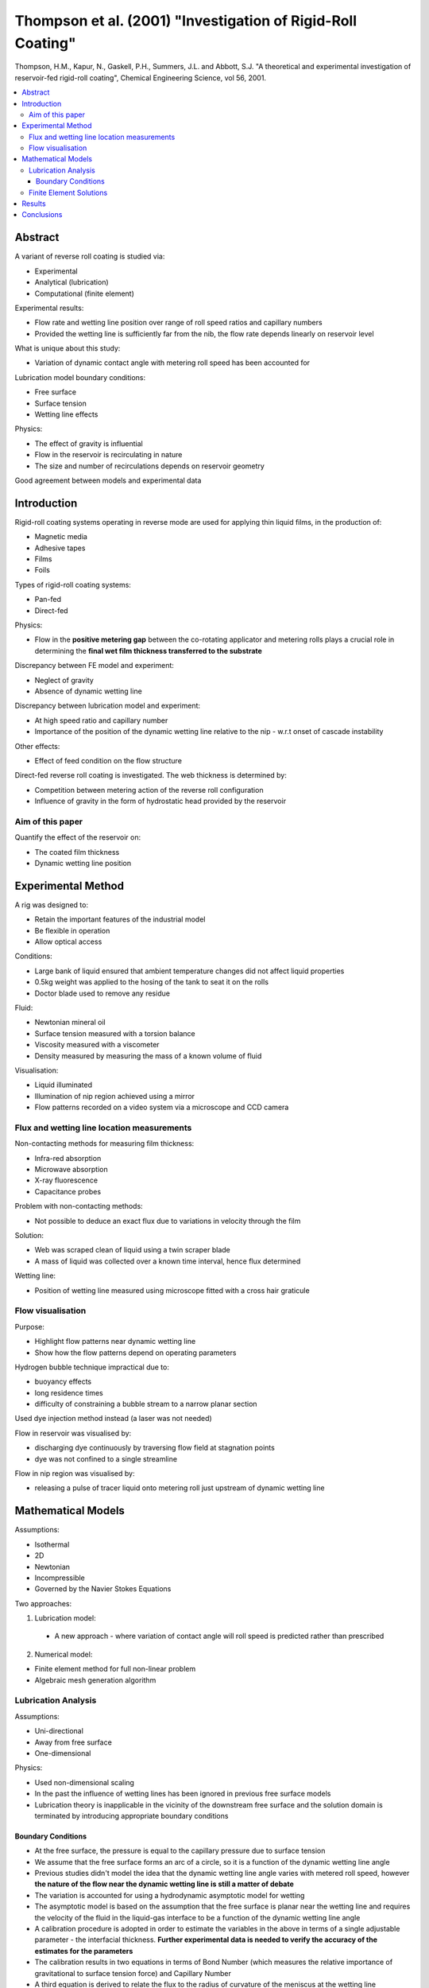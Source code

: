 ============================================================
Thompson et al. (2001) "Investigation of Rigid-Roll Coating"
============================================================

Thompson, H.M., Kapur, N., Gaskell, P.H., Summers, J.L. and Abbott, S.J. "A theoretical and experimental investigation of reservoir-fed rigid-roll coating", Chemical Engineering Science, vol 56, 2001.

.. contents::
   :local:

Abstract
========

A variant of reverse roll coating is studied via:

* Experimental
* Analytical (lubrication)
* Computational (finite element)

Experimental results:

* Flow rate and wetting line position over range of roll speed ratios and capillary numbers
* Provided the wetting line is sufficiently far from the nib, the flow rate depends linearly on reservoir level

What is unique about this study:

* Variation of dynamic contact angle with metering roll speed has been accounted for

Lubrication model boundary conditions:

* Free surface
* Surface tension
* Wetting line effects 

Physics:

* The effect of gravity is influential
* Flow in the reservoir is recirculating in nature
* The size and number of recirculations depends on reservoir geometry

Good agreement between models and experimental data

Introduction
============

Rigid-roll coating systems operating in reverse mode are used for applying thin liquid films, in the production of:

* Magnetic media
* Adhesive tapes
* Films
* Foils

Types of rigid-roll coating systems:

* Pan-fed
* Direct-fed

Physics:

* Flow in the **positive metering gap** between the co-rotating applicator and metering rolls plays a crucial role in determining the **final wet film thickness transferred to the substrate**

Discrepancy between FE model and experiment:

* Neglect of gravity
* Absence of dynamic wetting line

Discrepancy between lubrication model and experiment:

* At high speed ratio and capillary number
* Importance of the position of the dynamic wetting line relative to the nip - w.r.t onset of cascade instability

Other effects:

* Effect of feed condition on the flow structure

Direct-fed reverse roll coating is investigated. The web thickness is determined by:

* Competition between metering action of the reverse roll configuration
* Influence of gravity in the form of hydrostatic head provided by the reservoir

Aim of this paper
-----------------

Quantify the effect of the reservoir on:

* The coated film thickness
* Dynamic wetting line position


Experimental Method
===================

A rig was designed to:

* Retain the important features of the industrial model
* Be flexible in operation
* Allow optical access

Conditions:

* Large bank of liquid ensured that ambient temperature changes did not affect liquid properties
* 0.5kg weight was applied to the hosing of the tank to seat it on the rolls
* Doctor blade used to remove any residue

Fluid:

* Newtonian mineral oil
* Surface tension measured with a torsion balance
* Viscosity measured with a viscometer
* Density measured by measuring the mass of a known volume of fluid

Visualisation:

* Liquid illuminated
* Illumination of nip region achieved using a mirror
* Flow patterns recorded on a video system via a microscope and CCD camera


Flux and wetting line location measurements
-------------------------------------------

Non-contacting methods for measuring film thickness:

* Infra-red absorption
* Microwave absorption
* X-ray fluorescence
* Capacitance probes

Problem with non-contacting methods:

* Not possible to deduce an exact flux due to variations in velocity through the film

Solution:

* Web was scraped clean of liquid using a twin scraper blade
* A mass of liquid was collected over a known time interval, hence flux determined

Wetting line:

* Position of wetting line measured using microscope fitted with a cross hair graticule


Flow visualisation
------------------

Purpose:

* Highlight flow patterns near dynamic wetting line
* Show how the flow patterns depend on operating parameters

Hydrogen bubble technique impractical due to:

* buoyancy effects
* long residence times
* difficulty of constraining a bubble stream to a narrow planar section

Used dye injection method instead (a laser was not needed)

Flow in reservoir was visualised by:

* discharging dye continuously by traversing flow field at stagnation points
* dye was not confined to a single streamline

Flow in nip region was visualised by:

* releasing a pulse of tracer liquid onto metering roll just upstream of dynamic wetting line

Mathematical Models
===================

Assumptions:

* Isothermal
* 2D
* Newtonian
* Incompressible
* Governed by the Navier Stokes Equations

Two approaches:

1) Lubrication model:
  
  * A new approach - where variation of contact angle will roll speed is predicted rather than prescribed

2) Numerical model:

* Finite element method for full non-linear problem
* Algebraic mesh generation algorithm

Lubrication Analysis
--------------------

Assumptions:

* Uni-directional
* Away from free surface
* One-dimensional

Physics:

* Used non-dimensional scaling
* In the past the influence of wetting lines has been ignored in previous free surface models
* Lubrication theory is inapplicable in the vicinity of the downstream free surface and the solution domain is terminated by introducing appropriate boundary conditions

Boundary Conditions
~~~~~~~~~~~~~~~~~~~

* At the free surface, the pressure is equal to the capillary pressure due to surface tension
* We assume that the free surface forms an arc of a circle, so it is a function of the dynamic wetting line angle
* Previous studies didn't model the idea that the dynamic wetting line angle varies with metered roll speed, however **the nature of the flow near the dynamic wetting line is still a matter of debate**
* The variation is accounted for using a hydrodynamic asymptotic model for wetting
* The asymptotic model is based on the assumption that the free surface is planar near the wetting line and requires the velocity of the fluid in the liquid-gas interface to be a function of the dynamic wetting line angle
* A calibration procedure is adopted in order to estimate the variables in the above in terms of a single adjustable parameter - the interfacial thickness. **Further experimental data is needed to verify the accuracy of the estimates for the parameters**
* The calibration results in two equations in terms of Bond Number (which measures the relative importance of gravitational to surface tension force) and Capillary Number
* A third equation is derived to relate the flux to the radius of curvature of the meniscus at the wetting line
* Newtonian iteration is used to solve the three equations

Limitation:

**Lubrication theory is inapplicable near the meniscus where the flow is 2D and often recirculating**

This requires fully non-linear 2D finite element simulation

Finite Element Solutions
------------------------

Flow in the reservoir is solved using FE method (due to it's topological flexibility)

Models:

1) Extends from top of the reservoir into the nip region
2) Extends from the nip region to the downstream free surface

Solution method:

* The governing equations are non-dimensionalised w.r.t. velocity, length and pressure
* Solved using Bubnov-Galerkin weighted residual FE formulation

Problems:

* Obtaining FE solutions in the reservoir region is straightforward since the geometry is fixed.
* Flow in the downstream region is more complex because of the existence of the meniscus and the associated wetting line

**Downstream Model**

Solution to boundary conditions for downstream model:

* Boundary conforming mesh based on spine approach 
* **Conditions at the wetting line are controversial**

Solution:

* Dynamic wetting angle is predicted and fluid is allowed to slip on the roll surface for those nodes adjacent to the wetting line

**Reservoir Model**

* Velocity profile at nip is the same as that specified in the downstream model
* Reservoir surface set to atmospheric pressure
* Parabolic velocity profile set at the surface to ensure mass conservation

**Solution**

* Frontal Method
* Newton iteration
* Leading to second order convergence

Grid refinement was also completed

Results
=======

Variables of interest:

* Flow rate
* Wetting line position is useful w.r.t cascade instability when it migrates upstream of the nip

Two experiments:

1) Peripheral speed of the applicator **fixed** and metering roll speed **varied**. Three different reservoir levels. Capillary number **fixed**, speed ratio **varied**

2) Peripheral speed of metering roll **fixed** and applicator roll speed **varied**. Capillary number **varied** and speed ratio **varied**

In both sets of experiments Bond Number is **fixed** 

1) Experiment 1

* Shows q decreasing as S increases until a critical value is reached, beyond which q increases. This is caused by the wetting line moving upstream of the nip, which increases the effective gap at the meniscus.
* Effect of reservoir level depends on position of wetting line w.r.t. nip - i.e. whether it's upstream or downstream of the nip

2) Experiment 2

* Shows q increases as Ca increases
* Wetting line is located downstream of the nip for Ca > 0.2

**Validation of model:**

* q and wetting line position are validated with good agreement  

Results also show the sensitivity of the wetting line position to dynamic wetting line angle 

**Problem** we are unable to predict wetting line positions at the higher Ca numbers - possibly due to Bretherton condition
**Suggesting** flow rate insensitive to this condition, whereas wetting line position is more sensitive.
**Reasoning** Circle assumption is not a good representation of the free surface shape for higher Ca numbers - it's probably more parabolic

Effect of head:

* linear dependence between q and head - where wetting line is safely downstream of the nip

Flow inside the reservoir:

* Recirculations can cause difficulties for the lubrication model because the rectilinear assumption is violated in such regions

Conclusions
===========

1) This is a study of the equilibrium flow in a variant of reverse roll coating, where the metering gap sits beneath a large reservoir

2) Experimental data shows:

* If wetting line is sufficiently far downstream of the nip: flow rate increases **linearly** with reservoir level
* If wetting line is close to the nip: effect of level on flow rate is **non-linear** and influences the onset of the **cascade instability**

3) Hydrodynamic model:

* Dynamic contact angle with metering roll speed is incorporated using a hydrodynamic model for wetting. 
* However, data is lacking for the hydrodynamic model, so a calibration method is proposed, in terms of the interfacial layer thickness.
* This interfacial layer thickness is calibrated by matching the prediction against theory for one data point only.

4) FE solutions can predict accurately:

* Flow rate
* Wetting line positions (even at high Capillary Numbers)

5) Lubrication model predicts the flow rate over a range of Capillary Numbers, however:

* Wetting line prediction is sensitive to the way the free surface is represented
* Free surface profile should be represented by a parabolic rather than a circular arc
* But the lubrication prediction demonstrates the benefit of incorporating the effects of free surface, surface tension and the wetting line - especially the ability to predict the flow rate minimum caused by wetting line migration through the nip

6) Experimental results vs FE solutions show good comparison

7) Flow in reservoir should not be overlooked - given the possibility of recirculations there

 


